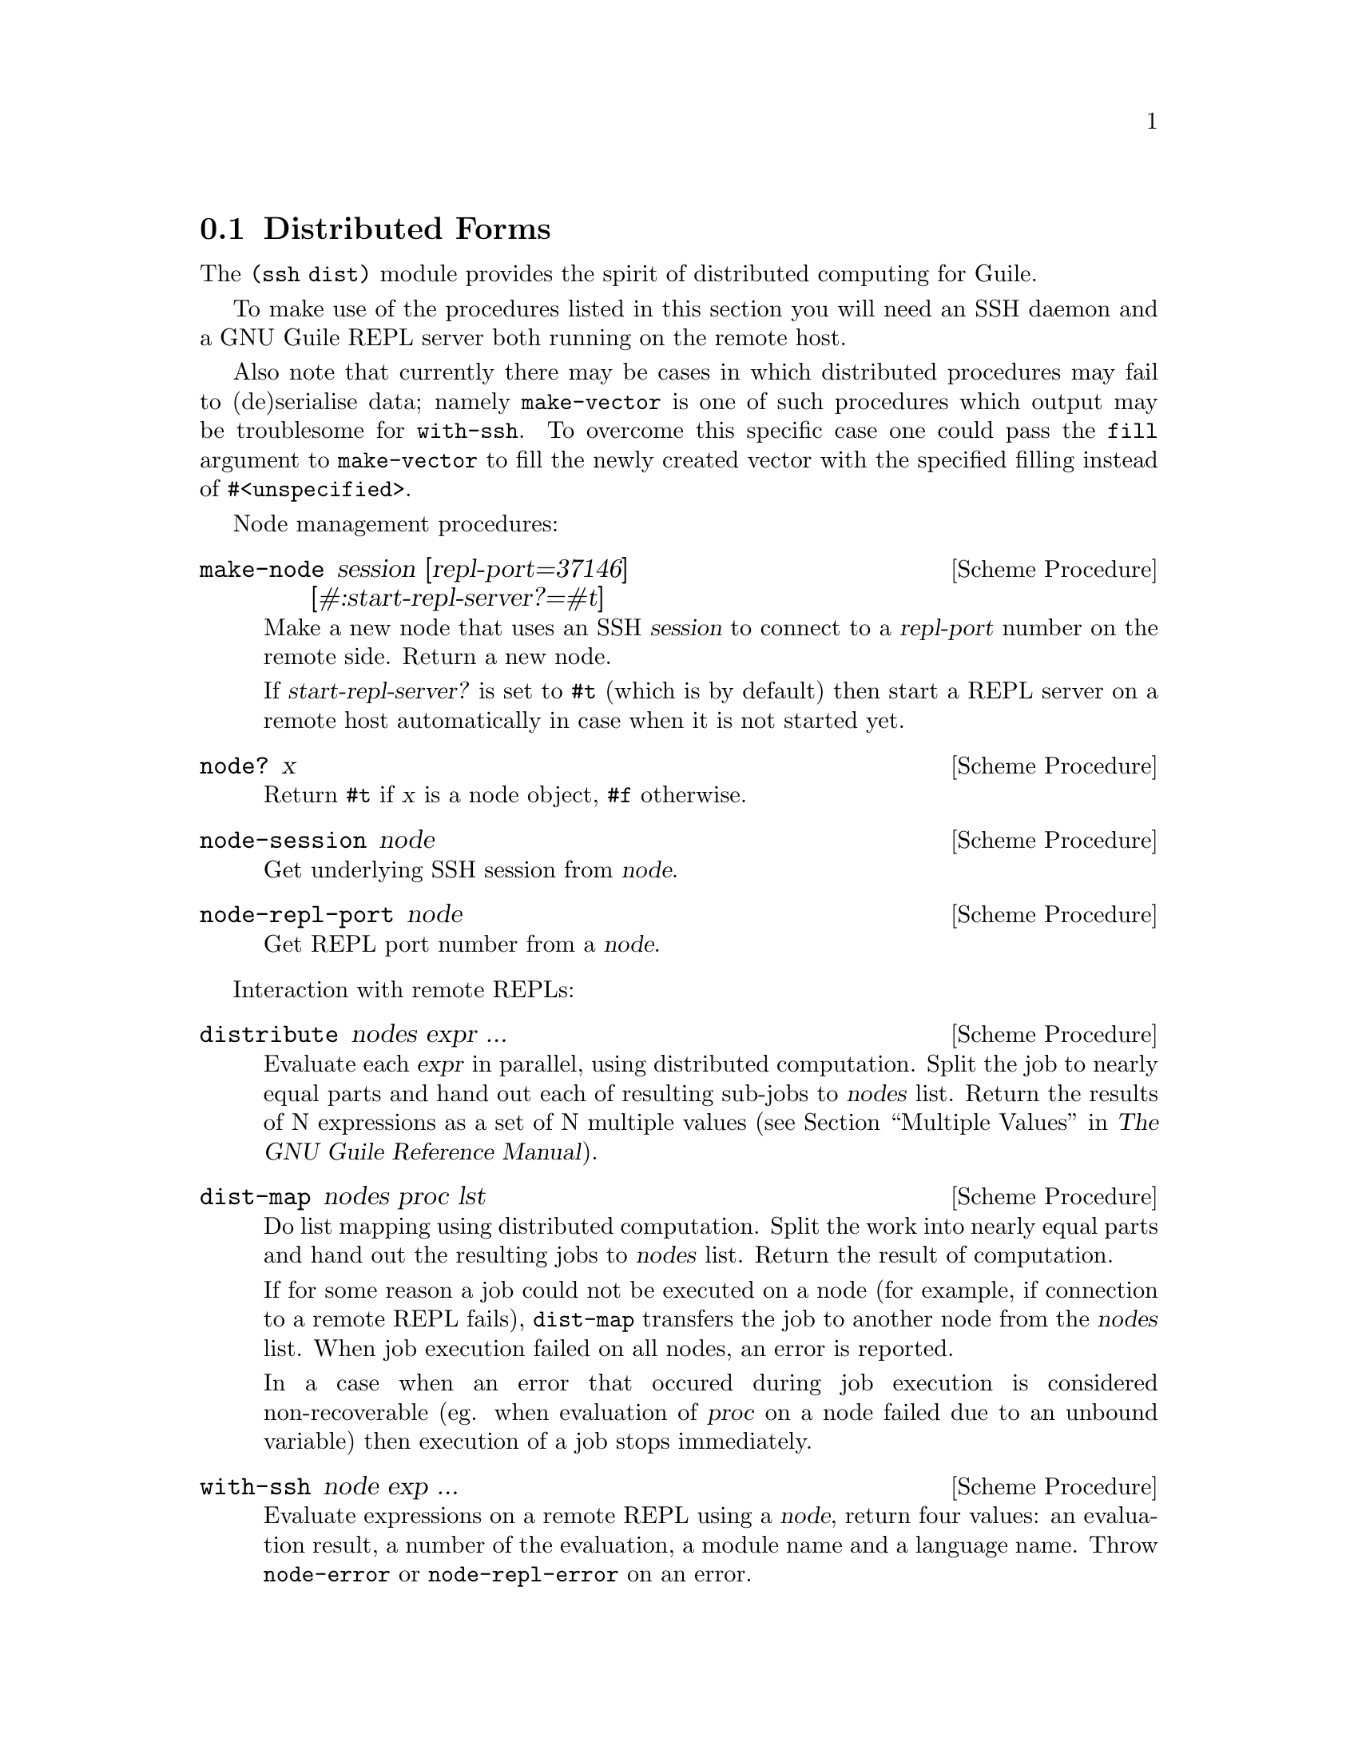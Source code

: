 @c -*-texinfo-*-
@c This file is part of Guile-SSH Reference Manual.
@c Copyright (C) 2015 Artyom V. Poptsov
@c See the file guile-ssh.texi for copying conditions.

@node Distributed Forms
@section Distributed Forms

@cindex secure distributed computing

The @code{(ssh dist)} module provides the spirit of distributed computing for
Guile.

To make use of the procedures listed in this section you will need an SSH
daemon and a GNU Guile REPL server both running on the remote host.

Also note that currently there may be cases in which distributed procedures
may fail to (de)serialise data; namely @code{make-vector} is one of such
procedures which output may be troublesome for @code{with-ssh}.  To overcome
this specific case one could pass the @code{fill} argument to
@code{make-vector} to fill the newly created vector with the specified filling
instead of @code{#<unspecified>}.

Node management procedures:

@deffn {Scheme Procedure} make-node session [repl-port=37146] [#:start-repl-server?=#t]
Make a new node that uses an SSH @var{session} to connect to a @var{repl-port}
number on the remote side.  Return a new node.

If @var{start-repl-server?} is set to @code{#t} (which is by default) then
start a REPL server on a remote host automatically in case when it is not
started yet.
@end deffn

@deffn {Scheme Procedure} node? x
Return @code{#t} if @var{x} is a node object, @code{#f} otherwise.
@end deffn

@deffn {Scheme Procedure} node-session node
Get underlying SSH session from @var{node}.
@end deffn

@deffn {Scheme Procedure} node-repl-port node
Get REPL port number from a @var{node}.
@end deffn

Interaction with remote REPLs:

@deffn {Scheme Procedure} distribute nodes expr ...
Evaluate each @var{expr} in parallel, using distributed computation.  Split
the job to nearly equal parts and hand out each of resulting sub-jobs to
@var{nodes} list.  Return the results of N expressions as a set of N multiple
values (@pxref{Multiple Values,,, guile, The GNU Guile Reference Manual}).
@end deffn

@deffn {Scheme Procedure} dist-map nodes proc lst
Do list mapping using distributed computation.  Split the work into nearly
equal parts and hand out the resulting jobs to @var{nodes} list.  Return the
result of computation.

If for some reason a job could not be executed on a node (for example, if
connection to a remote REPL fails), @code{dist-map} transfers the job to
another node from the @var{nodes} list.  When job execution failed on all
nodes, an error is reported.

In a case when an error that occured during job execution is considered
non-recoverable (eg. when evaluation of @var{proc} on a node failed due to an
unbound variable) then execution of a job stops immediately.
@end deffn

@deffn {Scheme Procedure} with-ssh node exp ...
Evaluate expressions on a remote REPL using a @var{node}, return four values:
an evaluation result, a number of the evaluation, a module name and a language
name.  Throw @code{node-error} or @code{node-repl-error} on an error.

Example:
@lisp
(use-modules (ssh session)
             (ssh auth)
             (ssh dist))

(let ((session (make-session #:user "alice" #:host "www.example.org")))
  (connect! session)
  (userauth-agent! session)
  (display (with-ssh (make-node session)
             (gethostname)))
  (newline))
@end lisp

If an expression is evaluated to multiple values then the 1st value returned
by @code{with-ssh} will be a vector of the evaluated values and the 2nd value
will be a vector of evaluation numbers.  In this case the 2nd value can be
used to check whether @code{with-ssh} body evaluated to multiple values or
not.  For example:

@lisp
(use-modules (ssh session)
             (ssh auth)
             (ssh dist))

(let ((session (make-session #:user "alice" #:host "www.example.org")))
  (connect! session)
  (userauth-agent! session)
  (with-ssh (make-node session)
    (values 1 2)))
=> #(1 2)
=> #(39 40)
=> "(guile-user)"
=> "scheme"
@end lisp

@end deffn

@deffn {Scheme Procedure} rrepl node
Start an interactive remote REPL (RREPL) session using @var{node}.
@end deffn

@subsection Low-level API

@subsubsection Nodes
@tindex node

The module @code{(ssh dist node)} provides low-level API for node management.
Here's the description of the format of node type printed representation:

@example
#<node avp@@127.0.0.1:22/37146 a0dbdc0>
       A   A         A  A     A
       |   |         |  |     |
   ,---'   |       ,-'  '---. '-----------.
   |       |       |        |             |
 user     host   port   REPL port    object address
@end example

There are two types of node errors: recoverable and non-recoverable.  The
first group is represented by @code{node-error} exceptions.  If an exception
of this kind is occured then there is a chance that a job can be executed on
another node.  That's because such an exception occures in cases when a node
is unreachable, for example.  The second group is represented by
@code{node-repl-error} exceptions.  Such exceptions mean that an error is
occured during execution of a job on a node's REPL -- eg. due to the malformed
job.  Those errors are non-recoverable because if the job is broken it will
likely fail on another nodes as well.

In addition to @code{make-node}, @code{node?}, @code{node-session} and
@code{node-repl-port} the module provides:

@deffn {Scheme Procedure} node-eval node quoted-exp
Evaluate a @var{quoted-exp} on a @var{node} and return four values: an
evaluation result, a number of the evaluation, a module name and a language
name.  Throw @code{node-repl-error} if a non-recoverable error occured, or
@code{node-error} if the evaluation potentially could be succesfully evaluated
on another node.
@end deffn

@deffn {Scheme Procedure} node-open-rrepl node
Open a remote REPL (RREPL).  Return a new RREPL channel.
@end deffn

@deffn {Scheme Procedure} node-run-server node
Run a REPL server on a @var{node}.
@end deffn

@deffn {Scheme Procedure} node-guile-version node
Get Guile version installed on a @var{node}, return the version string.
Return @code{#f} if Guile is not installed.
@end deffn

@deffn {Scheme Procedure} node-server-running? node
Check if a REPL server is running on a @var{node}, return @code{#t} if it is
running and listens on an expected port, return @code{#f} otherwise.
@end deffn

@deffn {Scheme Procedure} rrepl-eval rrepl-channel expr
Evaluate expression @var{expr} using @var{rrepl-channel}, return four values:
an evaluation result, a number of the evaluation, a module name and a language
name.  Throw @code{node-repl-error} on an error.
@end deffn

@deffn {Scheme Procedure} rrepl-skip-to-prompt rrepl-channel
Read from @var{rrepl-channel} until REPL is observed.  Throw @code{node-error}
on an error.
@end deffn


@subsubsection Jobs
@tindex job

The module @code{(ssh dist job)} provides low-level API for job management.

Here's the description of the format of node type printed representation:

@example
#<job map #<node avp@@127.0.0.1:22/37147 a0dbdc0> a1345a0>
      A   A                                      A
      |   |                                      |
      |   '----------.                           |
      |              |                           |
   job type   node (see above)           job object address
@end example

@deffn {Scheme Procedure} split lst count
Split a list @var{lst} into @var{count} chunks.  Return a list of chunks.

Example:
@lisp
(split '(a b c d) 2)
@result{} '((a b) (c d))
@end lisp
@end deffn

@deffn {Scheme Procedure} make-job type node data proc
Make a new job of @var{type} using @var{node}.
@end deffn

@deffn {Scheme Procedure} job? x
Return @code{#t} if @var{x} is a job object, @code{#f} otherwise.
@end deffn

@deffn {Scheme Procedure} job-type job
Get type of a @var{job}.
@end deffn

@deffn {Scheme Procedure} job-node job
Get a @var{job} node.
@end deffn

@deffn {Scheme Procedure} set-job-node job node
Transfer @var{job} to a new @var{node}.  Return a new job object.
@end deffn

@deffn {Scheme Procedure} job-data job
Get a @var{job} data.
@end deffn

@deffn {Scheme Procedure} job-proc job
Get a @var{job} procedure.
@end deffn

@deffn {Scheme Procedure} assign-eval nodes expressions
Split an @var{expressions} list to nearly equal parts according to the length
of a @var{nodes} list and assign each evaluation job to a node.  Return a list
of assigned jobs.
@end deffn

@deffn {Scheme Procedure} assign-map nodes lst proc
Split the work to nearly equal parts according to length of @var{nodes} list
and assign each part of work to a node.  Return list of assigned jobs.
@end deffn

@deffn {Scheme Procedure} hand-out-job job
Hand out @var{job} to the assigned node and return the result of computation.
@end deffn

@deffn {Scheme Procedure} job->sexp job
Convert a @var{job} to an equivalent symbolic expression.
@end deffn

@c Local Variables:
@c TeX-master: "guile-ssh.texi"
@c End:
